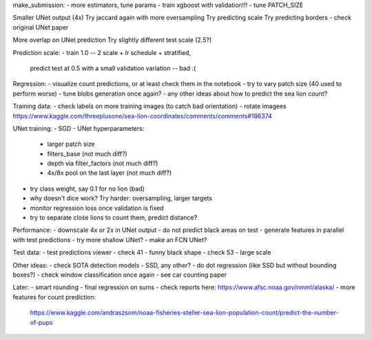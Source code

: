 make_submission:
- more estimators, tune params - train xgboost with validation!!!
- tune PATCH_SIZE

Smaller UNet output (4x)
Try jaccard again with more oversampling
Try predicting scale
Try predicting borders - check original UNet paper

More overlap on UNet prediction
Try slightly different test scale (2.5?)

Prediction scale:
- train 1.0 -- 2 scale + lr schedule + stratified,
  predict test at 0.5 with a small validation variation -- bad :(

Regression:
- visualize count predictions, or at least check them in the notebook
- try to vary patch size (40 used to perform worse)
- tune blobs generation once again?
- any other ideas about how to predict the sea lion count?

Training data:
- check labels on more training images (to catch bad orientation)
- rotate imagees https://www.kaggle.com/threeplusone/sea-lion-coordinates/comments/comments#186374

UNet training:
- SGD
- UNet hyperparameters:
    - larger patch size
    - filters_base (not much diff?)
    - depth via filter_factors (not much diff?)
    - 4x/8x pool on the last layer (not much diff?)
- try class weight, say 0.1 for no lion (bad)
- why doesn't dice work? Try harder: oversampling, larger targets
- monitor regression loss once validation is fixed
- try to separate close lions to count them, predict distance?

Performance:
- downscale 4x or 2x in UNet output
- do not predict black areas on test
- generate features in parallel with test predictions
- try more shallow UNet?
- make an FCN UNet?

Test data:
- test predictions viewer
- check 41 - funny black shape
- check 53 - large scale

Other ideas:
- check SOTA detection models - SSD, any other?
- do dot regression (like SSD but without bounding boxes?)
- check window classification once again - see car counting paper

Later:
- smart rounding
- final regression on sums
- check reports here: https://www.afsc.noaa.gov/nmml/alaska/
- more features for count prediction:
  https://www.kaggle.com/andraszsom/noaa-fisheries-steller-sea-lion-population-count/predict-the-number-of-pups
